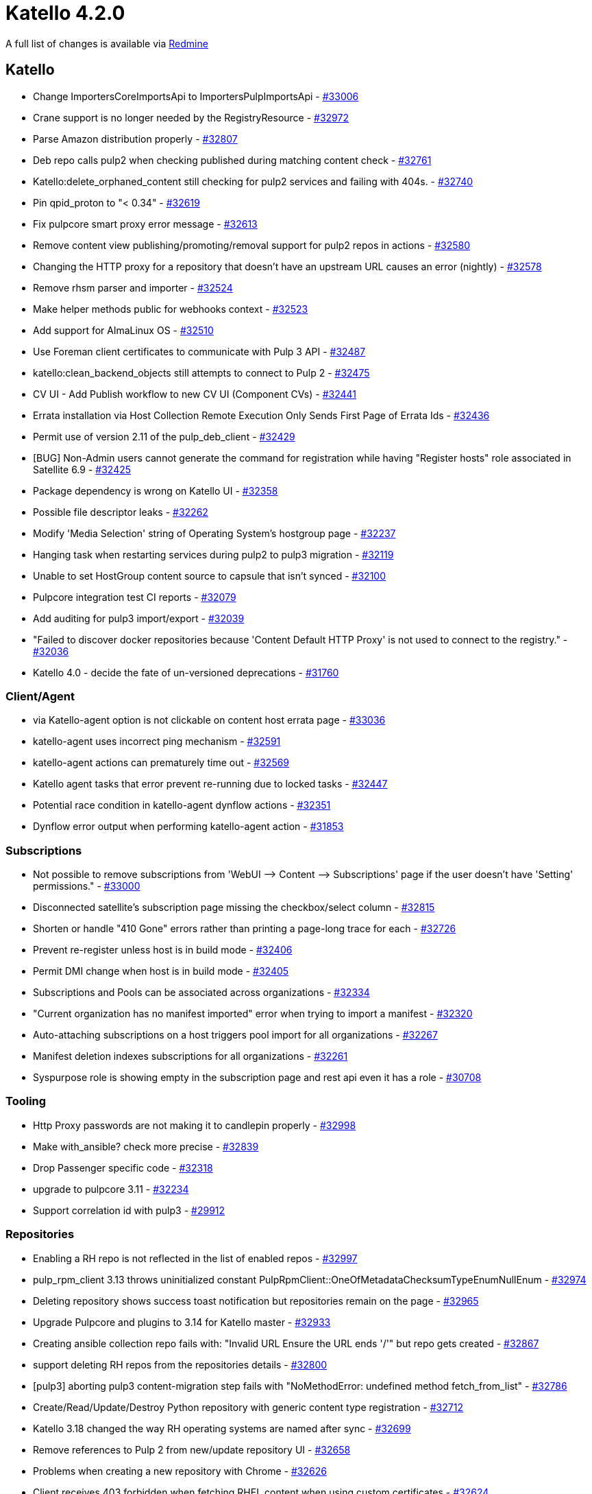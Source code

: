 = Katello 4.2.0

A full list of changes is available via https://projects.theforeman.org/issues?set_filter=1&sort=id%3Adesc&status_id=closed&f%5B%5D=cf_12&op%5Bcf_12%5D=%3D&v%5Bcf_12%5D%5B%5D=1383[Redmine]

== Katello

* Change ImportersCoreImportsApi to ImportersPulpImportsApi - https://projects.theforeman.org/issues/33006[#33006]
* Crane support is no longer needed by the RegistryResource - https://projects.theforeman.org/issues/32972[#32972]
* Parse Amazon distribution properly - https://projects.theforeman.org/issues/32807[#32807]
* Deb repo calls pulp2 when checking published during matching content check - https://projects.theforeman.org/issues/32761[#32761]
* Katello:delete_orphaned_content still checking for pulp2 services and failing with 404s. - https://projects.theforeman.org/issues/32740[#32740]
* Pin qpid_proton to "&lt; 0.34" - https://projects.theforeman.org/issues/32619[#32619]
* Fix pulpcore smart proxy error message - https://projects.theforeman.org/issues/32613[#32613]
* Remove content view publishing/promoting/removal support for pulp2 repos in actions - https://projects.theforeman.org/issues/32580[#32580]
* Changing the HTTP proxy for a repository that doesn't have an upstream URL causes an error (nightly) - https://projects.theforeman.org/issues/32578[#32578]
* Remove rhsm parser and importer - https://projects.theforeman.org/issues/32524[#32524]
* Make helper methods public for webhooks context - https://projects.theforeman.org/issues/32523[#32523]
* Add support for AlmaLinux OS - https://projects.theforeman.org/issues/32510[#32510]
* Use Foreman client certificates to communicate with Pulp 3 API - https://projects.theforeman.org/issues/32487[#32487]
* katello:clean_backend_objects still attempts to connect to Pulp 2 - https://projects.theforeman.org/issues/32475[#32475]
* CV UI - Add Publish workflow to new CV UI (Component CVs) - https://projects.theforeman.org/issues/32441[#32441]
*  Errata installation via Host Collection Remote Execution Only Sends First Page of Errata Ids - https://projects.theforeman.org/issues/32436[#32436]
* Permit use of version 2.11 of the pulp_deb_client - https://projects.theforeman.org/issues/32429[#32429]
* [BUG] Non-Admin users cannot generate the command for registration while having "Register hosts" role associated in Satellite 6.9 - https://projects.theforeman.org/issues/32425[#32425]
* Package dependency is wrong on Katello UI - https://projects.theforeman.org/issues/32358[#32358]
* Possible file descriptor leaks - https://projects.theforeman.org/issues/32262[#32262]
* Modify 'Media Selection' string of Operating System's hostgroup page - https://projects.theforeman.org/issues/32237[#32237]
* Hanging task when restarting services during pulp2 to pulp3 migration - https://projects.theforeman.org/issues/32119[#32119]
* Unable to set HostGroup content source to capsule that isn't synced - https://projects.theforeman.org/issues/32100[#32100]
* Pulpcore integration test CI reports - https://projects.theforeman.org/issues/32079[#32079]
* Add auditing for pulp3 import/export - https://projects.theforeman.org/issues/32039[#32039]
* "Failed to discover docker repositories because  'Content Default HTTP Proxy' is not used to connect to the registry." - https://projects.theforeman.org/issues/32036[#32036]
* Katello 4.0 - decide the fate of un-versioned deprecations - https://projects.theforeman.org/issues/31760[#31760]

=== Client/Agent

* via Katello-agent option is not clickable on content host errata page - https://projects.theforeman.org/issues/33036[#33036]
* katello-agent uses incorrect ping mechanism - https://projects.theforeman.org/issues/32591[#32591]
* katello-agent actions can prematurely time out - https://projects.theforeman.org/issues/32569[#32569]
* Katello agent tasks that error prevent re-running due to locked tasks - https://projects.theforeman.org/issues/32447[#32447]
* Potential race condition in katello-agent dynflow actions - https://projects.theforeman.org/issues/32351[#32351]
* Dynflow error output when performing katello-agent action - https://projects.theforeman.org/issues/31853[#31853]

=== Subscriptions

* Not possible to remove subscriptions from 'WebUI --&gt; Content --&gt; Subscriptions' page if the user doesn't have 'Setting' permissions." - https://projects.theforeman.org/issues/33000[#33000]
* Disconnected satellite's subscription page missing the checkbox/select column - https://projects.theforeman.org/issues/32815[#32815]
* Shorten or handle "410 Gone" errors rather than printing a page-long trace for each - https://projects.theforeman.org/issues/32726[#32726]
* Prevent re-register unless host is in build mode - https://projects.theforeman.org/issues/32406[#32406]
* Permit DMI change when host is in build mode - https://projects.theforeman.org/issues/32405[#32405]
* Subscriptions and Pools can be associated across organizations - https://projects.theforeman.org/issues/32334[#32334]
* "Current organization has no manifest imported" error when trying to import a manifest - https://projects.theforeman.org/issues/32320[#32320]
* Auto-attaching subscriptions on a host triggers pool import for all organizations - https://projects.theforeman.org/issues/32267[#32267]
* Manifest deletion indexes subscriptions for all organizations - https://projects.theforeman.org/issues/32261[#32261]
* Syspurpose role is showing empty in the subscription page and rest api even it has a role - https://projects.theforeman.org/issues/30708[#30708]

=== Tooling

* Http Proxy passwords are not making it to candlepin properly - https://projects.theforeman.org/issues/32998[#32998]
* Make with_ansible? check more precise - https://projects.theforeman.org/issues/32839[#32839]
* Drop Passenger specific code - https://projects.theforeman.org/issues/32318[#32318]
* upgrade to pulpcore 3.11 - https://projects.theforeman.org/issues/32234[#32234]
* Support correlation id with pulp3 - https://projects.theforeman.org/issues/29912[#29912]

=== Repositories

* Enabling a RH repo is not reflected in the list of enabled repos - https://projects.theforeman.org/issues/32997[#32997]
* pulp_rpm_client 3.13 throws uninitialized constant PulpRpmClient::OneOfMetadataChecksumTypeEnumNullEnum - https://projects.theforeman.org/issues/32974[#32974]
* Deleting repository shows success toast notification but repositories remain on the page - https://projects.theforeman.org/issues/32965[#32965]
* Upgrade Pulpcore and plugins to 3.14 for Katello master - https://projects.theforeman.org/issues/32933[#32933]
* Creating ansible collection repo fails with: "Invalid URL Ensure the URL ends '/'" but repo gets created - https://projects.theforeman.org/issues/32867[#32867]
* support deleting RH repos from the repositories details - https://projects.theforeman.org/issues/32800[#32800]
* [pulp3] aborting pulp3 content-migration step fails with "NoMethodError: undefined method fetch_from_list" - https://projects.theforeman.org/issues/32786[#32786]
* Create/Read/Update/Destroy Python repository with generic content type registration - https://projects.theforeman.org/issues/32712[#32712]
* Katello 3.18 changed the way RH operating systems are named after sync - https://projects.theforeman.org/issues/32699[#32699]
* Remove references to Pulp 2 from new/update repository UI - https://projects.theforeman.org/issues/32658[#32658]
* Problems when creating a new repository with Chrome - https://projects.theforeman.org/issues/32626[#32626]
* Client receives 403 forbidden when fetching RHEL content when using custom certificates - https://projects.theforeman.org/issues/32624[#32624]
* katello:delete_orphaned_content fails on Katello 3.18 with "backend service pulp3: 503 Service Unavailable" - https://projects.theforeman.org/issues/32623[#32623]
* Unable to delete Red Hat repository due to "bad" root repo data from older Katello - https://projects.theforeman.org/issues/32582[#32582]
* Katello 3.16 to 3.17 upgrade fails at the db:migrate stage with error "ERROR:  insert or update on table "katello_hostgroup_content_facets" violates foreign key constraint" - https://projects.theforeman.org/issues/32498[#32498]
* cannot create a repository with an http proxy set with auth credentials - https://projects.theforeman.org/issues/32422[#32422]
* Need to remove background download policy message from the repo creation page - https://projects.theforeman.org/issues/32402[#32402]
* Deb-content should also publish original structure - https://projects.theforeman.org/issues/32393[#32393]
* katello pulp url setting in katello.yaml is no longer set by the installer and the default uses localhost rather than FQDN - https://projects.theforeman.org/issues/32362[#32362]
* Package matching query does not exist when syncing TimeScaleDB repo after migration - https://projects.theforeman.org/issues/32232[#32232]
* Pulp 3 migration abort fails with 409 - https://projects.theforeman.org/issues/32226[#32226]
* "podman search returns 'archived/versioned' repos, but ISE is returned when pulling them" - https://projects.theforeman.org/issues/32159[#32159]
* deb repo - Verify Content Checksum - undefined method `repair' - https://projects.theforeman.org/issues/32144[#32144]
* Provide repository architecture via medium provider - https://projects.theforeman.org/issues/32077[#32077]
* Unsetting repository architecture restriction doesn't reach clients - https://projects.theforeman.org/issues/32008[#32008]
* remove old pulp2-based upgrade tasks (warnings on 4.0 install) - https://projects.theforeman.org/issues/32007[#32007]
* separator for releases in deb repository is whitespace, not comma - https://projects.theforeman.org/issues/31999[#31999]
* Remove Puppet content support - https://projects.theforeman.org/issues/31997[#31997]
* support new 'feature' names in pulp3 - https://projects.theforeman.org/issues/31968[#31968]
* pulp3 task group actions 'end' as soon as one subtask fails - https://projects.theforeman.org/issues/31905[#31905]
* update references to content (/pulp/repos/  /pulp/isos/ /pulp/deb) to point to /pulp/content/ - https://projects.theforeman.org/issues/31867[#31867]
* Katello not able to handle kickstarts with multiple variants effectively - https://projects.theforeman.org/issues/31801[#31801]
* Remove content_types requirement in katello.yaml and use of it - https://projects.theforeman.org/issues/31616[#31616]
* change bulk_load_size  within katello -&gt; pulp SETTING to use a Setting - https://projects.theforeman.org/issues/31323[#31323]
* Pulp download timeouts should be configurable - https://projects.theforeman.org/issues/17423[#17423]
* Limit packages to sync. - https://projects.theforeman.org/issues/16154[#16154]

=== Hosts

* Add extensions for Packages/Errata/Module streams - https://projects.theforeman.org/issues/32938[#32938]
* Error when trying to restart Traces: TypeError in Katello::RemoteExecutionController#create  no implicit conversion of nil into String - https://projects.theforeman.org/issues/32936[#32936]
* Move the host comment from the Katello Jail to the core - https://projects.theforeman.org/issues/32862[#32862]
* Host registration - :rhsm_base_url helper - https://projects.theforeman.org/issues/32841[#32841]
* Manage Errata from Content Host Page does not provide link to view list of content hosts affected by an Errata. - https://projects.theforeman.org/issues/32806[#32806]
* Old hostgroup with kickstart repository id aren't migrated to the new hostgroup content facet table. - https://projects.theforeman.org/issues/32661[#32661]
* Add Rocky Linux parsing support - https://projects.theforeman.org/issues/32515[#32515]
* Inherited hostgroup values are not set when creating host - https://projects.theforeman.org/issues/32464[#32464]
* Report Templates Host - Applied Errata report is empty. - https://projects.theforeman.org/issues/32312[#32312]
* Content Source missing in Katello 4 RC3 - https://projects.theforeman.org/issues/32298[#32298]
* Hypervisor task failed with NoMethodError: undefined method `split' for nil:NilClass - https://projects.theforeman.org/issues/32150[#32150]
* Default registration method - https://projects.theforeman.org/issues/32106[#32106]
* GR template - add --force option for Sub-man to re-register a host - https://projects.theforeman.org/issues/31820[#31820]
* Host Registration - Activation key field improvement - https://projects.theforeman.org/issues/31809[#31809]
* Show Candlepin version in /rhsm/status API - https://projects.theforeman.org/issues/31706[#31706]
* Actions::Katello::Applicability::Hosts::BulkGenerate called many times with only a single host after sync plan runs - https://projects.theforeman.org/issues/31411[#31411]
* Enable goferless builds by default - https://projects.theforeman.org/issues/31023[#31023]

=== Web UI

* CV UI - Add filters to CV - https://projects.theforeman.org/issues/32932[#32932]
* Change text on Component/Composite tiles in Create CV modal form - https://projects.theforeman.org/issues/32895[#32895]
* Red Hat repositories page filtering dropdowns do not work in production - https://projects.theforeman.org/issues/32711[#32711]
* CV UI - Add component CVs to composite CVs - https://projects.theforeman.org/issues/32698[#32698]
* use-deep-compare to replace usage of JSON.stringify in effect hooks - https://projects.theforeman.org/issues/32621[#32621]
* Update Composite and Component View icons on UI - https://projects.theforeman.org/issues/32349[#32349]
* New Content View Page - CV List page env and version expandable columns - https://projects.theforeman.org/issues/32283[#32283]
* New Content View Page - Versions tab - https://projects.theforeman.org/issues/32281[#32281]
* New Content View page: Back button doesn't work to return to list - https://projects.theforeman.org/issues/32162[#32162]
* Deprecate package groups UI on content host detail page - https://projects.theforeman.org/issues/32137[#32137]
* [sat-e-613] Update UI to hide k-agent dep warnings if it is disabled - https://projects.theforeman.org/issues/31910[#31910]

=== Tests

* Drop puppetclass and environment usage from host tests - https://projects.theforeman.org/issues/32923[#32923]
* Drop Foreman::Environment::Destroy action - https://projects.theforeman.org/issues/32922[#32922]
* Use unsafe_load in tests - https://projects.theforeman.org/issues/32604[#32604]
* npm install error on nightly - https://projects.theforeman.org/issues/32531[#32531]
* Transient package groups test - https://projects.theforeman.org/issues/32527[#32527]
* SubscriptionsTable failing test - https://projects.theforeman.org/issues/32340[#32340]
* Intermittent module stream clause generator test - https://projects.theforeman.org/issues/32231[#32231]
* test failure due to template kinds - https://projects.theforeman.org/issues/32087[#32087]
* bulk_host_extensions transient test failure - https://projects.theforeman.org/issues/31911[#31911]
* Module stream copying tests need to be un-skipped after Pulpcore 3.9.1 is released - https://projects.theforeman.org/issues/31704[#31704]

=== Content Views

* Create content view button doesn't work after the first time - https://projects.theforeman.org/issues/32911[#32911]
* Incremenal Update doesn't run MetadataGenerate or IndexContent for Pulp 3 yum content - https://projects.theforeman.org/issues/32901[#32901]
* Add functionality to publish and promote content view in one API call - https://projects.theforeman.org/issues/32574[#32574]
*  Duplicate YumMetadata index entries in content view repositories causing unneeded capsule sync - https://projects.theforeman.org/issues/32533[#32533]
* Add a show_all endpoint for content view components - https://projects.theforeman.org/issues/32303[#32303]
* Navigation doesn't display Content views (within Lab Features) without admin rights - https://projects.theforeman.org/issues/32138[#32138]
* New Content View Page - Add filter RPM detail pages - https://projects.theforeman.org/issues/31969[#31969]
* New Content View Page - view added CVs for Composite Content View - https://projects.theforeman.org/issues/31827[#31827]
* New Content View Page - Add breadcrumbs - https://projects.theforeman.org/issues/31825[#31825]
* New Content View Page - History Tab - https://projects.theforeman.org/issues/31804[#31804]
* available_for content_view_version parameter to /katello/api/packages or /katello/api/errata is slow - https://projects.theforeman.org/issues/31764[#31764]

=== Lifecycle Environments

* Use correct inverse association for kt_environment -&gt; organization association - https://projects.theforeman.org/issues/32905[#32905]

=== Foreman Proxy Content

* pulp3 remote smart proxies do not show download policy - https://projects.theforeman.org/issues/32882[#32882]
* Error: undefined methodpulp_href’ for nil:NilClass`  when syncing capsule - https://projects.theforeman.org/issues/32784[#32784]
* Katello 4.0 can't sync to a 3.18 proxy - https://projects.theforeman.org/issues/32275[#32275]

=== SElinux

* Allow katello ping controller to check pulpcore-api - https://projects.theforeman.org/issues/32765[#32765]
* Prevent calling systemctl from RoR process - https://projects.theforeman.org/issues/32724[#32724]

=== Errata Management

* repo package upload & package remove doesn't trigger applicability regen for hosts - https://projects.theforeman.org/issues/32601[#32601]
* Removal applicabilty code including event queue event, profile uploadings, applicability actions, config - https://projects.theforeman.org/issues/32459[#32459]
* applicability should run once for a sync plan instead of after every repo - https://projects.theforeman.org/issues/29898[#29898]

=== Upgrades

* 20210119162528_delete_puppet_and_ostree_repos.rb fails to remove puppet repos in CVs, leading to upgrade errors - https://projects.theforeman.org/issues/32590[#32590]

=== Inter Server Sync

* Auto-import/create RH repos/Products on disconnected Katello - https://projects.theforeman.org/issues/32528[#32528]
* hammer export fails with super large  chunk size (change chunk-size-mb to gb) - https://projects.theforeman.org/issues/32421[#32421]
* import/export metadata.json needs to be trimmed - https://projects.theforeman.org/issues/32407[#32407]
* Auto-import custom repos - Disconnected - https://projects.theforeman.org/issues/32333[#32333]
* Auto create cv on import - https://projects.theforeman.org/issues/32241[#32241]
* Can Import/Export file type - https://projects.theforeman.org/issues/32187[#32187]
* Need a dry run option to see content is importable - https://projects.theforeman.org/issues/31955[#31955]

=== Container

* katello should pass Docker-Content-Digest from pulp3 to the container client - https://projects.theforeman.org/issues/32426[#32426]
* Katello should send user to repo permissions mapping to container gateway - https://projects.theforeman.org/issues/32233[#32233]
* syncing pulp3 to pulp2  container content sometimes fails with PLP0000: 'fsLayers - https://projects.theforeman.org/issues/32230[#32230]

=== Roles and Permissions

* Permissions for import/export - https://projects.theforeman.org/issues/32396[#32396]

=== Notifications

* Error performing CreatePulpDiskSpaceNotifications  NameError (undefined local variable or method `percentage' for Katello::UINotifications::Pulp::ProxyDiskSpace:Class) - https://projects.theforeman.org/issues/32380[#32380]
* Expose Katello events for Webhooks - https://projects.theforeman.org/issues/32224[#32224]

=== API

* Use public API to update Setting values - https://projects.theforeman.org/issues/32285[#32285]
* "Unable to print debug information" log message from Katello::HttpResource.print_debug_info - https://projects.theforeman.org/issues/32249[#32249]
* Deprecate agent-based APIs - https://projects.theforeman.org/issues/32156[#32156]
* Remove unused import/export end points - https://projects.theforeman.org/issues/32000[#32000]
* Remove deprecated API params - https://projects.theforeman.org/issues/31996[#31996]

=== Organizations and Locations

* Seed fails with  PG::ForeignKeyViolation: ERROR:  insert or update on table "foreman_tasks_tasks" violates foreign key constraint "fk_rails_a56904dd86" - https://projects.theforeman.org/issues/32277[#32277]

=== Hammer

* hammer activation-key/content-host product-content not working correctly - https://projects.theforeman.org/issues/32259[#32259]

=== Activation Key

* Activation Key details always asking for content view - https://projects.theforeman.org/issues/32225[#32225]
* Activation Key Repository Set page not functioning correctly - https://projects.theforeman.org/issues/32067[#32067]

=== Provisioning

* Remove auto-assign of registration template to OS - https://projects.theforeman.org/issues/32093[#32093]

=== Ansible Collections

* Ansible collection remotes need auth_url, token fields exposed - https://projects.theforeman.org/issues/31928[#31928]
* upgrade pulp ansible plugin to 0.5.0 - https://projects.theforeman.org/issues/31197[#31197]

=== Documentation

* Add documentation for template macros - https://projects.theforeman.org/issues/31859[#31859]
